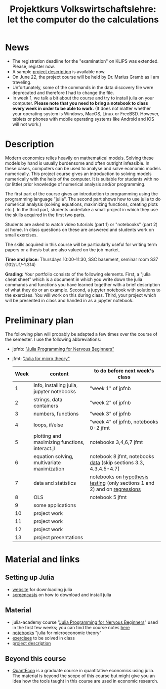 #+Title: Projektkurs Volkswirtschaftslehre: let the computer do the calculations

* News
- The registration deadline for the "examination" on KLIPS was extended. Please, register now. 
- A sample [[https://github.com/schottmueller/projectJulia/files/11769248/projects.pdf][project description]] is available now.
- On June 22, the project course will be held by Dr. Marius Gramb as I am traveling. 
- Unfortunately, some of the commands in the data discovery file were deprecated and therefore I had to change the file.
- In week 1, we talk a bit about the course and try to install julia on your computer. *Please note that you need to bring a notebook to class every week in order to be able to work.* (It does not matter whether your operating system is Windows, MacOS, Linux or FreeBSD. However, tablets or phones with mobile operating systems like Android and iOS will not work.)

* Description

Modern economics relies heavily on mathematical models. Solving these models by hand is usually burdensome and often outright infeasible. In these cases, computers can be used to analyse and solve economic models numerically. This project course gives an introduction to solving models numerically with the help of the computer. It is suitable for students with no (or little) prior knowledge of numerical analysis and/or programming.

The first part of the course gives an introduction to programming using the programming language "julia". The second part shows how to use julia to do numerical analysis (solving equations, maximizing functions, creating plots etc.). In the third part, students undertake a small project in which they use the skills acquired in the first two parts.

Students are asked to watch video tutorials (part 1) or "notebooks" (part 2) at home. In class questions on these are answered and students work on small exercises.

The skills acquired in this course will be particularly useful for writing term papers or a thesis but are also valued on the job market.

*Time and place:* Thursdays 10:00-11:30, SSC basement, seminar room S37 (102/U1/-1.314)

*Grading:* Your portfolio consists of the following elements. First, a "julia cheat sheet" which is a document in which you write down the julia commands and functions you have learned together with a brief description of what they do or an example. Second, a jupyter notebook with solutions to the exercises. You will work on this during class. Third, your project which will be presented in class and handed in as a jupyter notebook.

* Preliminary plan
The following plan will probably be adapted a few times over the course of the semester. I use the following abbreviations:
- jpfnb:  [[https://juliaacademy.com/p/julia-programming-for-nervous-beginners]["Julia Programming for Nervous Beginners"]]
- jfmt: [[https://github.com/schottmueller/juliaForMicroTheory]["Julia for micro theory"]]
   |------+------------------------------------------------+----------------------------------------------------------------------------------------------------------------------|
   | Week | content                                        | to do before next week's class                                                                                       |
   |------+------------------------------------------------+----------------------------------------------------------------------------------------------------------------------|
   |    1 | info, installing julia, jupyter notebooks      | "week 1" of jpfnb                                                                                                    |
   |    2 | strings, data containers                       | "week 2" of jpfnb                                                                                                    |
   |    3 | numbers, functions                             | "week 3" of jpfnb                                                                                                    |
   |    4 | loops, if/else                                 | "week 4" of jpfnb, notebooks 0-2 jfmt                                                                                |
   |    5 | plotting and maximizing functions, interact.jl | notebooks 3,4,6,7 jfmt                                                                                               |
   |    6 | equation solving, multivariate maximization    | notebook 8 jfmt, notebooks [[./dataDiscovery.org][data]] (skip sections 3.3, 4.3,4.5-4.7) |
   |    7 | data and statistics                            | notebooks on  [[https://github.com/schottmueller/juliaForMicroTheory/blob/master/hypothesisTesting.org][hypothesis testing]] (only sections 1 and 2) and on [[https://github.com/schottmueller/juliaForMicroTheory/blob/master/regression.org][regressions]]                                                                            |
   |    8 | OLS                                            | notebook 5 jfmt                                                                                                      |
   |    9 | some applications                 |                                                                                                                      |
   |   10 | project work                                   |                                                                                                                      |
   |   11 | project work                                   |                                                                                                                      |
   |   12 | project work                                   |                                                                                                                      |
   |   13 | project presentations                          |                                                                                                                      |
   


* Material and links
** Setting up Julia
- [[https://julialang.org/downloads/][website]] for downloading julia
- [[https://uni-koeln.sciebo.de/s/B0U2oCT7IP4YMcE][screencasts]] on how to download and install julia
** Material
- julia-academy course "[[https://juliaacademy.com/p/julia-programming-for-nervous-beginners][Julia Programming for Nervous Beginners]]" used in the first few weeks; you can find the course notes [[https://github.com/JuliaAcademy/JuliaProgrammingForNervousBeginners/tree/main/Course%20Notes][here]]
- [[https://github.com/schottmueller/juliaForMicroTheory][notebooks]] "julia for microeconomic theory"
- [[https://raw.githack.com/schottmueller/projectJulia/main/exercises.html][exercises]] to be solved in class
-  [[https://github.com/schottmueller/projectJulia/files/11769248/projects.pdf][project description]]   
** Beyond this course
- [[https://julia.quantecon.org/intro.html][QuantEcon]] is a graduate course in quantitative economics using julia. The material is beyond the scope of this course but might give you an idea how the tools taught in this course are used in economic research.
